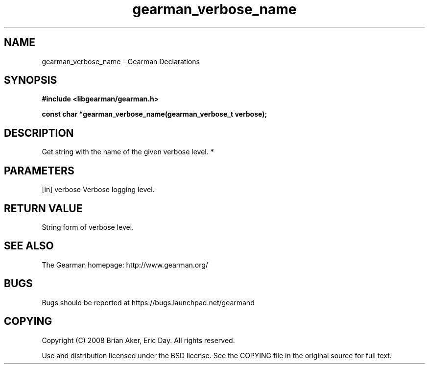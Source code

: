 .TH gearman_verbose_name 3 2010-03-15 "Gearman" "Gearman"
.SH NAME
gearman_verbose_name \- Gearman Declarations
.SH SYNOPSIS
.B #include <libgearman/gearman.h>
.sp
.BI " const char *gearman_verbose_name(gearman_verbose_t verbose);"
.SH DESCRIPTION
Get string with the name of the given verbose level.
*
.SH PARAMETERS
.TP
.BR 
[in] verbose Verbose logging level.
.SH "RETURN VALUE"
String form of verbose level.
.SH "SEE ALSO"
The Gearman homepage: http://www.gearman.org/
.SH BUGS
Bugs should be reported at https://bugs.launchpad.net/gearmand
.SH COPYING
Copyright (C) 2008 Brian Aker, Eric Day. All rights reserved.

Use and distribution licensed under the BSD license. See the COPYING file in the original source for full text.
